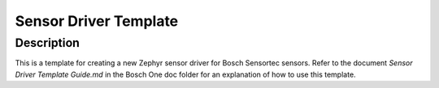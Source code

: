 .. _sensor_driver_template:

Sensor Driver Template
######################

Description
***********
This is a template for creating a new Zephyr sensor driver for Bosch Sensortec sensors.
Refer to the document *Sensor Driver Template Guide.md* in the Bosch One doc folder
for an explanation of how to use this template.



